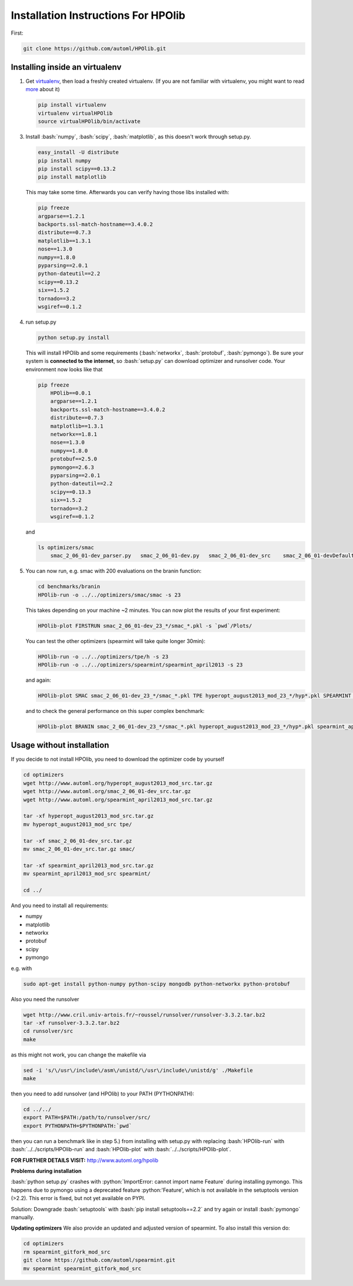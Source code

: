 .. _install:

====================================
Installation Instructions For HPOlib
====================================

.. role:: bash(code)
    :language: bash

.. role:: python(code)
    :language: python

First:

.. code:: bash

    git clone https://github.com/automl/HPOlib.git

Installing inside an virtualenv
===============================

1.  Get `virtualenv <http://www.virtualenv.org/en/latest/virtualenv.html#installation>`_,
    then load a freshly created virtualenv. (If you are not familiar with virtualenv,
    you might want to read `more <http://www.virtualenv.org/en/latest/virtualenv.html)>`_ about it)

    .. code:: bash

        pip install virtualenv
        virtualenv virtualHPOlib
        source virtualHPOlib/bin/activate

3.  Install :bash:`numpy`, :bash:`scipy`, :bash:`matplotlib`, as this doesn't
    work through setup.py.

    .. code:: bash

        easy_install -U distribute
        pip install numpy
        pip install scipy==0.13.2
        pip install matplotlib

    This may take some time. Afterwards you can verify having those libs installed with:

    .. code:: bash

        pip freeze
        argparse==1.2.1
        backports.ssl-match-hostname==3.4.0.2
        distribute==0.7.3
        matplotlib==1.3.1
        nose==1.3.0
        numpy==1.8.0
        pyparsing==2.0.1
        python-dateutil==2.2
        scipy==0.13.2
        six==1.5.2
        tornado==3.2
        wsgiref==0.1.2

4.  run setup.py

    .. code:: python

        python setup.py install

    This will install HPOlib and some requirements (:bash:`networkx`,
    :bash:`protobuf`, :bash:`pymongo`). Be sure your system is
    **connected to the internet**, so :bash:`setup.py` can download
    optimizer and runsolver code. Your environment now looks like that

    .. code:: bash

        pip freeze
            HPOlib==0.0.1
            argparse==1.2.1
            backports.ssl-match-hostname==3.4.0.2
            distribute==0.7.3
            matplotlib==1.3.1
            networkx==1.8.1
            nose==1.3.0
            numpy==1.8.0
            protobuf==2.5.0
            pymongo==2.6.3
            pyparsing==2.0.1
            python-dateutil==2.2
            scipy==0.13.3
            six==1.5.2
            tornado==3.2
            wsgiref==0.1.2

    and

    .. code:: bash

        ls optimizers/smac
            smac_2_06_01-dev_parser.py   smac_2_06_01-dev.py   smac_2_06_01-dev_src    smac_2_06_01-devDefault.cfg

5.  You can now run, e.g. smac with 200 evaluations on the branin function:

    .. code:: bash

        cd benchmarks/branin
        HPOlib-run -o ../../optimizers/smac/smac -s 23

    This takes depending on your machine ~2 minutes. You can now plot the results of your first experiment:

    .. code:: bash

        HPOlib-plot FIRSTRUN smac_2_06_01-dev_23_*/smac_*.pkl -s `pwd`/Plots/

    You can test the other optimizers (spearmint will take quite longer 30min):

    .. code:: bash

        HPOlib-run -o ../../optimizers/tpe/h -s 23
        HPOlib-run -o ../../optimizers/spearmint/spearmint_april2013 -s 23

    and again:

    .. code:: bash

        HPOlib-plot SMAC smac_2_06_01-dev_23_*/smac_*.pkl TPE hyperopt_august2013_mod_23_*/hyp*.pkl SPEARMINT spearmint_april2013_mod_23_*/spear*.pkl -s `pwd`/Plots/

    and to check the general performance on this super complex benchmark:

    .. code:: bash

        HPOlib-plot BRANIN smac_2_06_01-dev_23_*/smac_*.pkl hyperopt_august2013_mod_23_*/hyp*.pkl spearmint_april2013_mod_23_*/spear*.pkl -s `pwd`/Plots/

Usage without installation
==========================

If you decide to not install HPOlib, you need to download the optimizer code by yourself

.. code:: bash

    cd optimizers
    wget http://www.automl.org/hyperopt_august2013_mod_src.tar.gz
    wget http://www.automl.org/smac_2_06_01-dev_src.tar.gz
    wget http://www.automl.org/spearmint_april2013_mod_src.tar.gz

    tar -xf hyperopt_august2013_mod_src.tar.gz
    mv hyperopt_august2013_mod_src tpe/

    tar -xf smac_2_06_01-dev_src.tar.gz
    mv smac_2_06_01-dev_src.tar.gz smac/

    tar -xf spearmint_april2013_mod_src.tar.gz
    mv spearmint_april2013_mod_src spearmint/

    cd ../

And you need to install all requirements:

* numpy
* matplotlib
* networkx
* protobuf
* scipy
* pymongo

e.g. with

.. code:: bash

    sudo apt-get install python-numpy python-scipy mongodb python-networkx python-protobuf

Also you need the runsolver

.. code:: bash

    wget http://www.cril.univ-artois.fr/~roussel/runsolver/runsolver-3.3.2.tar.bz2
    tar -xf runsolver-3.3.2.tar.bz2
    cd runsolver/src
    make

as this might not work, you can change the makefile via

.. code:: bash

    sed -i 's/\/usr\/include\/asm\/unistd/\/usr\/include\/unistd/g' ./Makefile
    make

then you need to add runsolver (and HPOlib) to your PATH (PYTHONPATH):

.. code:: bash

    cd ../../
    export PATH=$PATH:/path/to/runsolver/src/
    export PYTHONPATH=$PYTHONPATH:`pwd`

then you can run a benchmark like in step 5.) from installing with setup.py with replacing
:bash:`HPOlib-run` with :bash:`../../scripts/HPOlib-run` and
:bash:`HPOlib-plot` with :bash:`../../scripts/HPOlib-plot`.

**FOR FURTHER DETAILS VISIT:** `<http://www.automl.org/hpolib>`_


**Problems during installation**

:bash:`python setup.py` crashes with :python:`ImportError: cannot import name Feature`
during installing pymongo. This happens due to pymongo using a deprecated feature
:python:'Feature', which is not available in the setuptools version (>2.2).
This error is fixed, but not yet available on PYPI.

Solution: Downgrade :bash:`setuptools` with :bash:`pip install setuptools==2.2`
and try again or install :bash:`pymongo` manually.


.. raw:: html

    <a href="https://github.com/automl/HPOlib"><img style="position: absolute; top: 0; right: 0; border: 0;" src="https://camo.githubusercontent.com/652c5b9acfaddf3a9c326fa6bde407b87f7be0f4/68747470733a2f2f73332e616d617a6f6e6177732e636f6d2f6769746875622f726962626f6e732f666f726b6d655f72696768745f6f72616e67655f6666373630302e706e67" alt="Fork me on GitHub" data-canonical-src="https://s3.amazonaws.com/github/ribbons/forkme_right_orange_ff7600.png"></a>



**Updating optimizers**
We also provide an updated and adjusted version of spearmint. To also install this version do:

.. code:: bash

    cd optimizers
    rm spearmint_gitfork_mod_src
    git clone https://github.com/automl/spearmint.git
    mv spearmint spearmint_gitfork_mod_src
